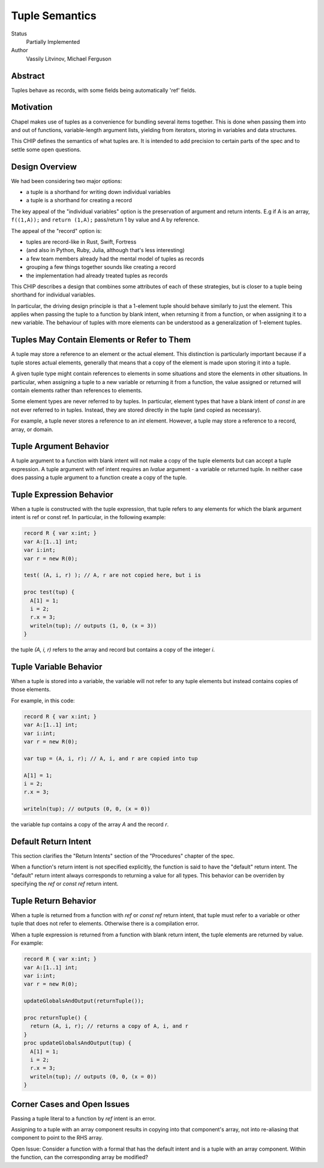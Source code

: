 Tuple Semantics
===============

Status
  Partially Implemented

Author
  Vassily Litvinov, Michael Ferguson


Abstract
--------

Tuples behave as records, with some fields being automatically 'ref' fields.

Motivation
----------

Chapel makes use of tuples as a convenience for bundling several items
together. This is done when passing them into and out of functions,
variable-length argument lists, yielding from iterators, storing in
variables and data structures.

This CHIP defines the semantics of what tuples are.
It is intended to add precision to certain parts
of the spec and to settle some open questions.


Design Overview
---------------

We had been considering two major options:

* a tuple is a shorthand for writing down individual variables
* a tuple is a shorthand for creating a record

The key appeal of the "individual variables" option is
the preservation of argument and return intents.
E.g if A is an array, ``f((1,A));`` and ``return (1,A);``
pass/return 1 by value and A by reference.

The appeal of the "record" option is:

* tuples are record-like in Rust, Swift, Fortress
* (and also in Python, Ruby, Julia, although that's less interesting)
* a few team members already had the mental model of tuples as records
* grouping a few things together sounds like creating a record
* the implementation had already treated tuples as records

This CHIP describes a design that combines some attributes
of each of these strategies, but is closer to a tuple
being shorthand for individual variables.

In particular, the driving design principle is that a 1-element tuple
should behave similarly to just the element. This applies when passing
the tuple to a function by blank intent, when returning it from a
function, or when assigning it to a new variable. The behaviour of
tuples with more elements can be understood as a generalization of
1-element tuples.

Tuples May Contain Elements or Refer to Them
--------------------------------------------

A tuple may store a reference to an element or the actual element.
This distinction is particularly important because if a tuple stores
actual elements, generally that means that a copy of the element is
made upon storing it into a tuple.

A given tuple type might contain references to elements in some
situations and store the elements in other situations. In particular,
when assigning a tuple to a new variable or returning it from a function,
the value assigned or returned will contain elements rather than
references to elements.

Some element types are never referred to by tuples. In particular,
element types that have a blank intent of `const in` are not ever
referred to in tuples. Instead, they are stored directly in the tuple
(and copied as necessary).

For example, a tuple never stores a reference to an `int` element.
However, a tuple may store a reference to a record, array, or domain.

Tuple Argument Behavior
-----------------------

A tuple argument to a function with blank intent will not make a copy of
the tuple elements but can accept a tuple expression. A tuple argument
with ref intent requires an `lvalue` argument - a variable or returned
tuple. In neither case does passing a tuple argument to a function create
a copy of the tuple.

Tuple Expression Behavior
-------------------------

When a tuple is constructed with the tuple expression, that tuple refers
to any elements for which the blank argument intent is ref or const ref.
In particular, in the following example:

.. code-block:: chapel

  record R { var x:int; }
  var A:[1..1] int;
  var i:int;
  var r = new R(0);

  test( (A, i, r) ); // A, r are not copied here, but i is

  proc test(tup) {
    A[1] = 1;
    i = 2;
    r.x = 3;
    writeln(tup); // outputs (1, 0, (x = 3))
  }

the tuple `(A, i, r)` refers to the array and record but contains
a copy of the integer `i`.

Tuple Variable Behavior
-----------------------

When a tuple is stored into a variable, the variable will not refer
to any tuple elements but instead contains copies of those elements.

For example, in this code:

.. code-block:: chapel

  record R { var x:int; }
  var A:[1..1] int;
  var i:int;
  var r = new R(0);

  var tup = (A, i, r); // A, i, and r are copied into tup

  A[1] = 1;
  i = 2;
  r.x = 3;

  writeln(tup); // outputs (0, 0, (x = 0))

the variable `tup` contains a copy of the array `A` and the
record `r`.

Default Return Intent
---------------------

This section clarifies the "Return Intents" section of the
"Procedures" chapter of the spec.

When a function's return intent is not specified explicitly,
the function is said to have the "default" return intent.
The "default" return intent always corresponds to returning a value for
all types. This behavior can be overriden by specifying the `ref` or
`const ref` return intent.


Tuple Return Behavior
--------------------

When a tuple is returned from a function with `ref` or `const ref`
return intent, that tuple must refer to a variable or other tuple
that does not refer to elements. Otherwise there is a compilation
error.

When a tuple expression is returned from a function with blank return intent,
the tuple elements are returned by value. For example:

.. code-block:: chapel

  record R { var x:int; }
  var A:[1..1] int;
  var i:int;
  var r = new R(0);

  updateGlobalsAndOutput(returnTuple());
  
  proc returnTuple() {
    return (A, i, r); // returns a copy of A, i, and r
  }
  proc updateGlobalsAndOutput(tup) {
    A[1] = 1;
    i = 2;
    r.x = 3;
    writeln(tup); // outputs (0, 0, (x = 0))
  }


Corner Cases and Open Issues
----------------------------

Passing a tuple literal to a function by `ref` intent is an error.

Assigning to a tuple with an array component results in copying
into that component's array, not into re-aliasing that component
to point to the RHS array.

Open Issue:
Consider a function with a formal that has the default intent and
is a tuple with an array component. Within the function,
can the corresponding array be modified?
